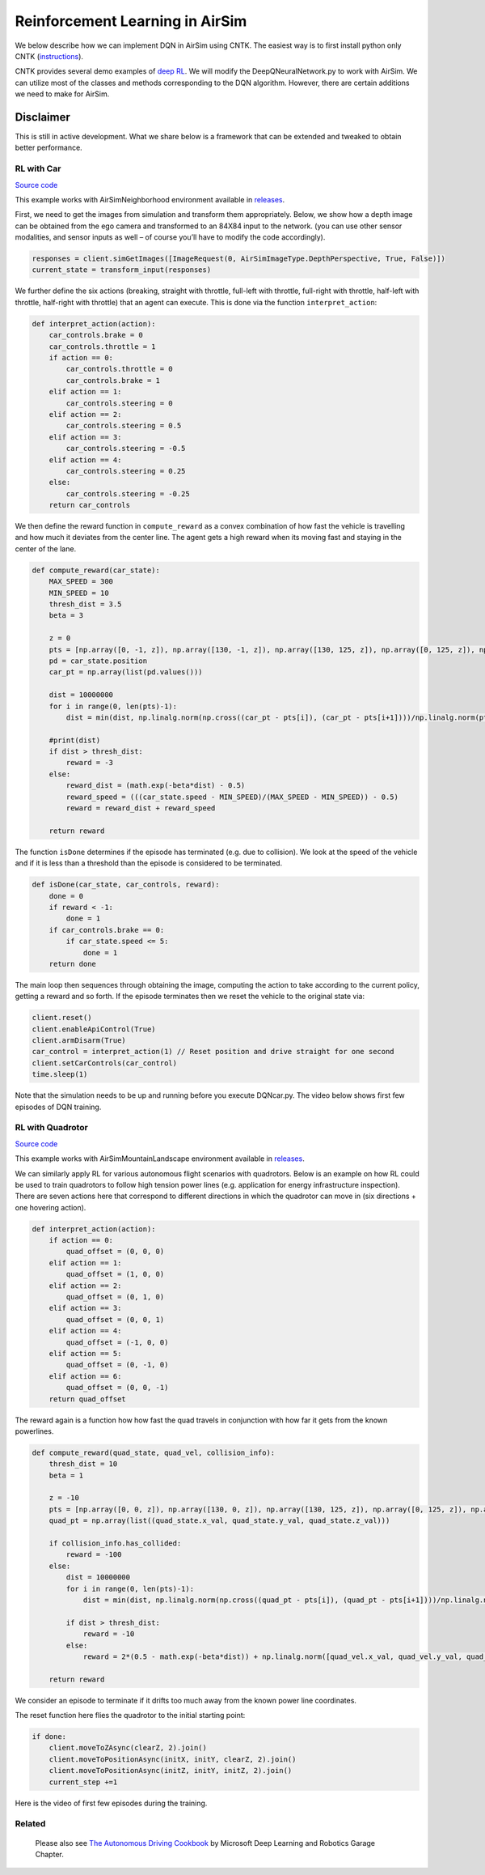 
Reinforcement Learning in AirSim
================================

We below describe how we can implement DQN in AirSim using CNTK. The easiest way is to first install python only CNTK (\ `instructions <https://docs.microsoft.com/en-us/cognitive-toolkit/setup-windows-python?tabs=cntkpy22>`_\ ).

CNTK provides several demo examples of `deep RL <https://github.com/Microsoft/CNTK/tree/master/Examples/ReinforcementLearning>`_. We will modify the DeepQNeuralNetwork.py to work with AirSim. We can utilize most of the classes and methods corresponding to the DQN algorithm. However, there are certain additions we need to make for AirSim.

Disclaimer
~~~~~~~~~~

This is still in active development. What we share below is a framework that can be extended and tweaked to obtain better performance.

RL with Car
-----------

`Source code <../PythonClient/car/DQNcar.py>`_

This example works with AirSimNeighborhood environment available in `releases <https://github.com/Microsoft/AirSim/releases>`_.

First, we need to get the images from simulation and transform them appropriately. Below, we show how a depth image can be obtained from the ego camera and transformed to an 84X84 input to the network. (you can use other sensor modalities, and sensor inputs as well – of course you’ll have to modify the code accordingly).

.. code-block::

   responses = client.simGetImages([ImageRequest(0, AirSimImageType.DepthPerspective, True, False)])
   current_state = transform_input(responses)

We further define the six actions (breaking, straight with throttle, full-left with throttle, full-right with throttle, half-left with throttle, half-right with throttle) that an agent can execute. This is done via the function ``interpret_action``\ :

.. code-block::

   def interpret_action(action):
       car_controls.brake = 0
       car_controls.throttle = 1
       if action == 0:
           car_controls.throttle = 0
           car_controls.brake = 1
       elif action == 1:
           car_controls.steering = 0
       elif action == 2:
           car_controls.steering = 0.5
       elif action == 3:
           car_controls.steering = -0.5
       elif action == 4:
           car_controls.steering = 0.25
       else:
           car_controls.steering = -0.25
       return car_controls

We then define the reward function in ``compute_reward`` as a convex combination of how fast the vehicle is travelling and how much it deviates from the center line. The agent gets a high reward when its moving fast and staying in the center of the lane.

.. code-block::

   def compute_reward(car_state):
       MAX_SPEED = 300
       MIN_SPEED = 10
       thresh_dist = 3.5
       beta = 3

       z = 0
       pts = [np.array([0, -1, z]), np.array([130, -1, z]), np.array([130, 125, z]), np.array([0, 125, z]), np.array([0, -1, z]), np.array([130, -1, z]), np.array([130, -128, z]), np.array([0, -128, z]), np.array([0, -1, z])]
       pd = car_state.position
       car_pt = np.array(list(pd.values()))

       dist = 10000000
       for i in range(0, len(pts)-1):
           dist = min(dist, np.linalg.norm(np.cross((car_pt - pts[i]), (car_pt - pts[i+1])))/np.linalg.norm(pts[i]-pts[i+1]))

       #print(dist)
       if dist > thresh_dist:
           reward = -3
       else:
           reward_dist = (math.exp(-beta*dist) - 0.5)
           reward_speed = (((car_state.speed - MIN_SPEED)/(MAX_SPEED - MIN_SPEED)) - 0.5)
           reward = reward_dist + reward_speed

       return reward

The function ``isDone`` determines if the episode has terminated (e.g. due to collision). We look at the speed of the vehicle and if it is less than a threshold than the episode is considered to be terminated.

.. code-block::

   def isDone(car_state, car_controls, reward):
       done = 0
       if reward < -1:
           done = 1
       if car_controls.brake == 0:
           if car_state.speed <= 5:
               done = 1
       return done

The main loop then sequences through obtaining the image, computing the action to take according to the current policy, getting a reward and so forth.
If the episode terminates then we reset the vehicle to the original state via: 

.. code-block::

   client.reset()
   client.enableApiControl(True)
   client.armDisarm(True)
   car_control = interpret_action(1) // Reset position and drive straight for one second
   client.setCarControls(car_control)
   time.sleep(1)

Note that the simulation needs to be up and running before you execute DQNcar.py. The video below shows first few episodes of DQN training.


.. image:: images/dqn_car.png
   :target: https://youtu.be/fv-oFPAqSZ4
   :alt: Reinforcement Learning - Car


RL with Quadrotor
-----------------

`Source code <../multirotor/DQNdrone.py>`_

This example works with AirSimMountainLandscape environment available in `releases <https://github.com/Microsoft/AirSim/releases>`_.

We can similarly apply RL for various autonomous flight scenarios with quadrotors. Below is an example on how RL could be used to train quadrotors to follow high tension power lines (e.g. application for energy infrastructure inspection).
There are seven actions here that correspond to different directions in which the quadrotor can move in (six directions + one hovering action).

.. code-block::

   def interpret_action(action):
       if action == 0:
           quad_offset = (0, 0, 0)
       elif action == 1:
           quad_offset = (1, 0, 0)
       elif action == 2:
           quad_offset = (0, 1, 0)
       elif action == 3:
           quad_offset = (0, 0, 1)
       elif action == 4:
           quad_offset = (-1, 0, 0)    
       elif action == 5:
           quad_offset = (0, -1, 0)
       elif action == 6:
           quad_offset = (0, 0, -1)
       return quad_offset

The reward again is a function how how fast the quad travels in conjunction with how far it gets from the known powerlines.

.. code-block::

   def compute_reward(quad_state, quad_vel, collision_info):
       thresh_dist = 10
       beta = 1

       z = -10
       pts = [np.array([0, 0, z]), np.array([130, 0, z]), np.array([130, 125, z]), np.array([0, 125, z]), np.array([0, 0, z]), np.array([130, 0, z]), np.array([130, -128, z]), np.array([0, -128, z]), np.array([0, 0, z])]
       quad_pt = np.array(list((quad_state.x_val, quad_state.y_val, quad_state.z_val)))

       if collision_info.has_collided:
           reward = -100
       else:    
           dist = 10000000
           for i in range(0, len(pts)-1):
               dist = min(dist, np.linalg.norm(np.cross((quad_pt - pts[i]), (quad_pt - pts[i+1])))/np.linalg.norm(pts[i]-pts[i+1]))

           if dist > thresh_dist:
               reward = -10
           else:
               reward = 2*(0.5 - math.exp(-beta*dist)) + np.linalg.norm([quad_vel.x_val, quad_vel.y_val, quad_vel.z_val])

       return reward

We consider an episode to terminate if it drifts too much away from the known power line coordinates. 

The reset function here flies the quadrotor to the initial starting point:

.. code-block::

       if done:
           client.moveToZAsync(clearZ, 2).join()
           client.moveToPositionAsync(initX, initY, clearZ, 2).join()
           client.moveToPositionAsync(initZ, initY, initZ, 2).join()
           current_step +=1

Here is the video of first few episodes during the training.


.. image:: images/dqn_quadcopter.png
   :target: https://youtu.be/uKm15Y3M1Nk
   :alt: Reinforcement Learning - Quadrotor


Related
-------

 Please also see `The Autonomous Driving Cookbook <https://aka.ms/AutonomousDrivingCookbook>`_ by Microsoft Deep Learning and Robotics Garage Chapter.
